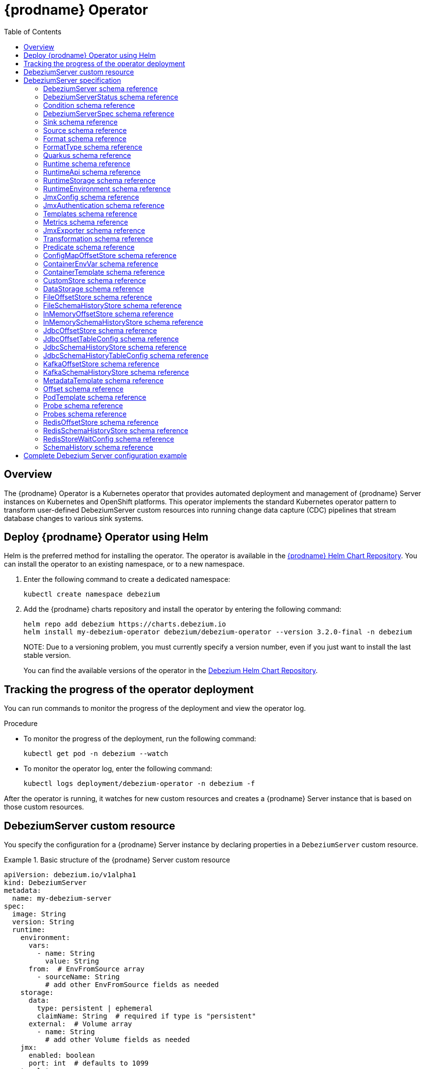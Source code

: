 [id="debezium-operator"]
= {prodname} Operator

:linkattrs:
:icons: font
:toc:
:toclevels: 3
:toc-placement: macro

toc::[]

== Overview

The {prodname} Operator is a Kubernetes operator that provides automated deployment and management of {prodname} Server instances on Kubernetes and OpenShift platforms.
This operator implements the standard Kubernetes operator pattern to transform user-defined DebeziumServer custom resources into running change data capture (CDC) pipelines that stream database changes to various sink systems.


== Deploy {prodname} Operator using Helm

Helm is the preferred method for installing the operator. 
The operator is available in the https://charts.debezium.io[{prodname} Helm Chart Repository].
You can install the operator to an existing namespace, or to a new namespace.

. Enter the following command to create a dedicated namespace:
+
[source,bash]
----
kubectl create namespace debezium
----

. Add the {prodname} charts repository and install the operator by entering the following command:
+
[source,bash]
----
helm repo add debezium https://charts.debezium.io
helm install my-debezium-operator debezium/debezium-operator --version 3.2.0-final -n debezium
----
+
NOTE: 
Due to a versioning problem, you must currently specify a version number, even if you just want to install the last stable version. 
+
You can find the available versions of the operator in the https://charts.debezium.io/index.yaml[Debezium Helm Chart Repository].

== Tracking the progress of the operator deployment

You can run commands to monitor the progress of the deployment and view the operator log.

.Procedure

* To monitor the progress of the deployment, run the following command:
+
[source,bash]
----
kubectl get pod -n debezium --watch
----

* To monitor the operator log, enter the following command:
+
[source,bash]
----
kubectl logs deployment/debezium-operator -n debezium -f
----

After the operator is running, it watches for new custom resources and creates a {prodname} Server instance that is based on those custom resources.

== DebeziumServer custom resource

You specify the configuration for a {prodname} Server instance by declaring properties in a `DebeziumServer` custom resource.

.Basic structure of the {prodname} Server custom resource
====
[source,yaml]
apiVersion: debezium.io/v1alpha1
kind: DebeziumServer
metadata:
  name: my-debezium-server
spec:
  image: String
  version: String
  runtime:
    environment:
      vars:
        - name: String
          value: String
      from:  # EnvFromSource array
        - sourceName: String
          # add other EnvFromSource fields as needed
    storage:
      data:
        type: persistent | ephemeral
        claimName: String  # required if type is "persistent"
      external:  # Volume array
        - name: String
          # add other Volume fields as needed
    jmx:
      enabled: boolean
      port: int  # defaults to 1099
    templates:
      container:
        resources: ResourceRequirements
        securityContext: SecurityContext
      pod:
        metadata:
          annotations:  # Map<String, String>
            key: value
          labels:  # Map<String, String>
            key: value
        imagePullSecrets:  # List
          - name: String
        affinity: Affinity
        securityContext: PodSecurityContext
  quarkus:
    config:
      # quarkus properties
      format:
        value:
          type: String
          config:
            # format properties
      key:
        type: String
        config:
          # format properties
      header:
        type: String
        config:
          # format properties
  transforms:
    - type: String
      predicate: String
      negate: Boolean
      config:
        # transformation properties
  predicates:
    name:
      type: String
      config:
        # predicate properties
  sink:
    type: String
    config:
      # sink properties
  source:
    class: String
    config:
      # source connector properties
====

== DebeziumServer specification

[#debezium-operator-schema-reference-debeziumserver]
=== DebeziumServer schema reference

.DebeziumServer properties
[cols="20%a,25%s,15%a,40%a",options="header"]
|===
| Property | Type | Default | Description

| [[debezium-operator-schema-reference-debeziumserver-spec]]<<debezium-operator-schema-reference-debeziumserver-spec, `+spec+`>>
| <<debezium-operator-schema-reference-debeziumserverspec, `+DebeziumServerSpec+`>>
| No default value
| The specification of {prodname} Server

| [[debezium-operator-schema-reference-debeziumserver-status]]<<debezium-operator-schema-reference-debeziumserver-status, `+status+`>>
| <<debezium-operator-schema-reference-debeziumserverstatus, `+DebeziumServerStatus+`>>
| No default value
| The status of the {prodname} Server instance.
|===

[#debezium-operator-schema-reference-debeziumserverstatus]
=== DebeziumServerStatus schema reference
Used in: <<debezium-operator-schema-reference-debeziumserver, `+DebeziumServer+`>>


.DebeziumServerStatus properties
[cols="20%a,25%s,15%a,40%a",options="header"]
|===
| Property | Type | Default | Description

| [[debezium-operator-schema-reference-debeziumserverstatus-conditions]]<<debezium-operator-schema-reference-debeziumserverstatus-conditions, `+conditions+`>>
| <<debezium-operator-schema-reference-condition, `+List<Condition>+`>>
| No default value
| List of status conditions

| [[debezium-operator-schema-reference-debeziumserverstatus-observedgeneration]]<<debezium-operator-schema-reference-debeziumserverstatus-observedgeneration, `+observedGeneration+`>>
| Long
| 0
| Latest observed generation
|===

[#debezium-operator-schema-reference-condition]
=== Condition schema reference
Used in: <<debezium-operator-schema-reference-debeziumserverstatus, `+DebeziumServerStatus+`>>


.Condition properties
[cols="20%a,25%s,15%a,40%a",options="header"]
|===
| Property | Type | Default | Description

| [[debezium-operator-schema-reference-condition-status]]<<debezium-operator-schema-reference-condition-status, `+status+`>>
| String
| No default value
| The status of the condition, either True, False or Unknown.

| [[debezium-operator-schema-reference-condition-message]]<<debezium-operator-schema-reference-condition-message, `+message+`>>
| String
| No default value
| Human-readable message indicating details about the condition’s last transition.

| [[debezium-operator-schema-reference-condition-type]]<<debezium-operator-schema-reference-condition-type, `+type+`>>
| String
| No default value
| Unique identifier of a condition.
|===

[#debezium-operator-schema-reference-debeziumserverspec]
=== DebeziumServerSpec schema reference
Used in: <<debezium-operator-schema-reference-debeziumserver, `+DebeziumServer+`>>

.DebeziumServerSpec properties
[cols="20%a,25%s,15%a,40%a",options="header"]
|===
| Property | Type | Default | Description

| [[debezium-operator-schema-reference-debeziumserverspec-image]]<<debezium-operator-schema-reference-debeziumserverspec-image, `+image+`>>
| String
| No default value
| Image used for {prodname} Server container. This property takes precedence over version.

| [[debezium-operator-schema-reference-debeziumserverspec-version]]<<debezium-operator-schema-reference-debeziumserverspec-version, `+version+`>>
| String
| same as operator
| Version of {prodname} Server to be used.

| [[debezium-operator-schema-reference-debeziumserverspec-sink]]<<debezium-operator-schema-reference-debeziumserverspec-sink, `+sink+`>>
| <<debezium-operator-schema-reference-sink, `+Sink+`>>
| No default value
| Sink configuration.

| [[debezium-operator-schema-reference-debeziumserverspec-source]]<<debezium-operator-schema-reference-debeziumserverspec-source, `+source+`>>
| <<debezium-operator-schema-reference-source, `+Source+`>>
| No default value
| {prodname} source connector configuration.

| [[debezium-operator-schema-reference-debeziumserverspec-format]]<<debezium-operator-schema-reference-debeziumserverspec-format, `+format+`>>
| <<debezium-operator-schema-reference-format, `+Format+`>>
| No default value
| Message output format configuration.

| [[debezium-operator-schema-reference-debeziumserverspec-quarkus]]<<debezium-operator-schema-reference-debeziumserverspec-quarkus, `+quarkus+`>>
| <<debezium-operator-schema-reference-quarkus, `+Quarkus+`>>
| No default value
| Quarkus configuration passed to the {prodname} Server process.

| [[debezium-operator-schema-reference-debeziumserverspec-runtime]]<<debezium-operator-schema-reference-debeziumserverspec-runtime, `+runtime+`>>
| <<debezium-operator-schema-reference-runtime, `+Runtime+`>>
| No default value
| Specifies whether you can modify various aspects of the {prodname} Server runtime.

| [[debezium-operator-schema-reference-debeziumserverspec-transforms]]<<debezium-operator-schema-reference-debeziumserverspec-transforms, `+transforms+`>>
| <<debezium-operator-schema-reference-transformation, `+List<Transformation>+`>>
| No default value
| Single Message Transformations employed by this instance of {prodname} Server.

| [[debezium-operator-schema-reference-debeziumserverspec-predicates]]<<debezium-operator-schema-reference-debeziumserverspec-predicates, `+predicates+`>>
| <<debezium-operator-schema-reference-predicate, `+Map<String, Predicate>+`>>
| No default value
| Predicates employed by this instance of {prodname} Server.
|===


[#debezium-operator-schema-reference-sink]
=== Sink schema reference
Used in: <<debezium-operator-schema-reference-debeziumserverspec, `+DebeziumServerSpec+`>>

.Sink properties
[cols="20%a,25%s,15%a,40%a",options="header"]
|===
| Property | Type | Default | Description

| [[debezium-operator-schema-reference-sink-type]]<<debezium-operator-schema-reference-sink-type, `+type+`>>
| String
| No default value
| Sink type recognized by this {prodname} Server instance.

| [[debezium-operator-schema-reference-sink-config]]<<debezium-operator-schema-reference-sink-config, `+config+`>>
| Map
| No default value
| Sink configuration properties.
|===

[#debezium-operator-schema-reference-source]
=== Source schema reference
Used in: <<debezium-operator-schema-reference-debeziumserverspec, `+DebeziumServerSpec+`>>


.Source properties
[cols="20%a,25%s,15%a,40%a",options="header"]
|===
| Property | Type | Default | Description

| [[debezium-operator-schema-reference-source-sourceclass]]<<debezium-operator-schema-reference-source-sourceclass, `+sourceClass+`>>
| String
| No default value
| Fully qualified name of source connector Java class.

| [[debezium-operator-schema-reference-source-offset]]<<debezium-operator-schema-reference-source-offset, `+offset+`>>
| <<debezium-operator-schema-reference-offset, `+Offset+`>>
| No default value
| Offset store configuration

| [[debezium-operator-schema-reference-source-schemahistory]]<<debezium-operator-schema-reference-source-schemahistory, `+schemaHistory+`>>
| <<debezium-operator-schema-reference-schemahistory, `+SchemaHistory+`>>
| No default value
| Schema history store configuration

| [[debezium-operator-schema-reference-source-config]]<<debezium-operator-schema-reference-source-config, `+config+`>>
| Map
| No default value
| Source connector configuration properties.
|===

[#debezium-operator-schema-reference-format]
=== Format schema reference
Used in: <<debezium-operator-schema-reference-debeziumserverspec, `+DebeziumServerSpec+`>>


.Format properties
[cols="20%a,25%s,15%a,40%a",options="header"]
|===
| Property | Type | Default | Description

| [[debezium-operator-schema-reference-format-key]]<<debezium-operator-schema-reference-format-key, `+key+`>>
| <<debezium-operator-schema-reference-formattype, `+FormatType+`>>
| No default value
| Message key format configuration.

| [[debezium-operator-schema-reference-format-value]]<<debezium-operator-schema-reference-format-value, `+value+`>>
| <<debezium-operator-schema-reference-formattype, `+FormatType+`>>
| No default value
| Message value format configuration.

| [[debezium-operator-schema-reference-format-header]]<<debezium-operator-schema-reference-format-header, `+header+`>>
| <<debezium-operator-schema-reference-formattype, `+FormatType+`>>
| No default value
| Message header format configuration.
|===

[#debezium-operator-schema-reference-formattype]
=== FormatType schema reference
Used in: <<debezium-operator-schema-reference-format, `+Format+`>>


.FormatType properties
[cols="20%a,25%s,15%a,40%a",options="header"]
|===
| Property | Type | Default | Description

| [[debezium-operator-schema-reference-formattype-type]]<<debezium-operator-schema-reference-formattype-type, `+type+`>>
| String
| json
| Format type recognized by {prodname} Server.

| [[debezium-operator-schema-reference-formattype-config]]<<debezium-operator-schema-reference-formattype-config, `+config+`>>
| Map
| No default value
| Format configuration properties.
|===

[#debezium-operator-schema-reference-quarkus]
=== Quarkus schema reference
Used in: <<debezium-operator-schema-reference-debeziumserverspec, `+DebeziumServerSpec+`>>


.Quarkus properties
[cols="20%a,25%s,15%a,40%a",options="header"]
|===
| Property | Type | Default | Description

| [[debezium-operator-schema-reference-quarkus-config]]<<debezium-operator-schema-reference-quarkus-config, `+config+`>>
| Map
| No default value
| Quarkus configuration properties.
|===


[#debezium-operator-schema-reference-runtime]
=== Runtime schema reference
Used in: <<debezium-operator-schema-reference-debeziumserverspec, `+DebeziumServerSpec+`>>


.Runtime properties
[cols="20%a,25%s,15%a,40%a",options="header"]
|===
| Property | Type | Default | Description

| [[debezium-operator-schema-reference-runtime-api]]<<debezium-operator-schema-reference-runtime-api, `+api+`>>
| <<debezium-operator-schema-reference-runtimeapi, `+RuntimeApi+`>>
| No default value
| API configuration

| [[debezium-operator-schema-reference-runtime-storage]]<<debezium-operator-schema-reference-runtime-storage, `+storage+`>>
| <<debezium-operator-schema-reference-runtimestorage, `+RuntimeStorage+`>>
| No default value
| Storage configuration

| [[debezium-operator-schema-reference-runtime-environment]]<<debezium-operator-schema-reference-runtime-environment, `+environment+`>>
| <<debezium-operator-schema-reference-runtimeenvironment, `+RuntimeEnvironment+`>>
| No default value
| Additional environment variables used by this {prodname} Server instance.

| [[debezium-operator-schema-reference-runtime-jmx]]<<debezium-operator-schema-reference-runtime-jmx, `+jmx+`>>
| <<debezium-operator-schema-reference-jmxconfig, `+JmxConfig+`>>
| No default value
| JMX configuration.

| [[debezium-operator-schema-reference-runtime-templates]]<<debezium-operator-schema-reference-runtime-templates, `+templates+`>>
| <<debezium-operator-schema-reference-templates, `+Templates+`>>
| No default value
| {prodname} Server resource templates.

| [[debezium-operator-schema-reference-runtime-serviceaccount]]<<debezium-operator-schema-reference-runtime-serviceaccount, `+serviceAccount+`>>
| String
| No default value
| An existing service account used to run the Debezium Server pod

| [[debezium-operator-schema-reference-runtime-metrics]]<<debezium-operator-schema-reference-runtime-metrics, `+metrics+`>>
| <<debezium-operator-schema-reference-metrics, `+Metrics+`>>
| No default value
| Metrics configuration
|===

[#debezium-operator-schema-reference-runtimeapi]
=== RuntimeApi schema reference
Used in: <<debezium-operator-schema-reference-runtime, `+Runtime+`>>


.RuntimeApi properties
[cols="20%a,25%s,15%a,40%a",options="header"]
|===
| Property | Type | Default | Description

| [[debezium-operator-schema-reference-runtimeapi-enabled]]<<debezium-operator-schema-reference-runtimeapi-enabled, `+enabled+`>>
| boolean
| No default value
| Whether the API should be enabled for this instance of Debezium Server

| [[debezium-operator-schema-reference-runtimeapi-port]]<<debezium-operator-schema-reference-runtimeapi-port, `+port+`>>
| int
| 8080
| Port number used by the k8s service exposing the API
|===

[#debezium-operator-schema-reference-runtimestorage]
=== RuntimeStorage schema reference
Used in: <<debezium-operator-schema-reference-runtime, `+Runtime+`>>


.RuntimeStorage properties
[cols="20%a,25%s,15%a,40%a",options="header"]
|===
| Property | Type | Default | Description

| [[debezium-operator-schema-reference-runtimestorage-data]]<<debezium-operator-schema-reference-runtimestorage-data, `+data+`>>
| <<debezium-operator-schema-reference-datastorage, `+DataStorage+`>>
| No default value
| File storage configuration used by this instance of Debezium Server.

| [[debezium-operator-schema-reference-runtimestorage-external]]<<debezium-operator-schema-reference-runtimestorage-external, `+external+`>>
| https://kubernetes.io/docs/reference/generated/kubernetes-api/v1.28/#volume-v1-core[`+List<Volume>+`]
| No default value
| Additional volumes mounted to /debezium/external
|===

[#debezium-operator-schema-reference-runtimeenvironment]
=== RuntimeEnvironment schema reference
Used in: <<debezium-operator-schema-reference-runtime, `+Runtime+`>>


.RuntimeEnvironment properties
[cols="20%a,25%s,15%a,40%a",options="header"]
|===
| Property | Type | Default | Description

| [[debezium-operator-schema-reference-runtimeenvironment-vars]]<<debezium-operator-schema-reference-runtimeenvironment-vars, `+vars+`>>
| <<debezium-operator-schema-reference-containerenvvar, `+List<ContainerEnvVar>+`>>
| No default value
| Environment variables applied to the container.

| [[debezium-operator-schema-reference-runtimeenvironment-from]]<<debezium-operator-schema-reference-runtimeenvironment-from, `+from+`>>
| https://kubernetes.io/docs/reference/generated/kubernetes-api/v1.28/#envfromsource-v1-core[`+List<EnvFromSource>+`]
| No default value
| Additional environment variables set from ConfigMaps or Secrets in containers.
|===


[#debezium-operator-schema-reference-jmxconfig]
=== JmxConfig schema reference
Used in: <<debezium-operator-schema-reference-runtime, `+Runtime+`>>


.JmxConfig properties
[cols="20%a,25%s,15%a,40%a",options="header"]
|===
| Property | Type | Default | Description

| [[debezium-operator-schema-reference-jmxconfig-enabled]]<<debezium-operator-schema-reference-jmxconfig-enabled, `+enabled+`>>
| boolean | false | Whether JMX should be enabled for this Debezium Server instance.

| [[debezium-operator-schema-reference-jmxconfig-port]]<<debezium-operator-schema-reference-jmxconfig-port, `+port+`>>
| int
| 1099
| JMX port.

| [[debezium-operator-schema-reference-jmxconfig-authentication]]<<debezium-operator-schema-reference-jmxconfig-authentication, `+authentication+`>>
| <<debezium-operator-schema-reference-jmxauthentication, `+JmxAuthentication+`>>
| No default value
| JMX authentication config.
|===

[#debezium-operator-schema-reference-jmxauthentication]
=== JmxAuthentication schema reference
Used in: <<debezium-operator-schema-reference-jmxconfig, `+JmxConfig+`>>


.JmxAuthentication properties
[cols="20%a,25%s,15%a,40%a",options="header"]
|===
| Property | Type | Default | Description

| [[debezium-operator-schema-reference-jmxauthentication-enabled]]<<debezium-operator-schema-reference-jmxauthentication-enabled, `+enabled+`>>
| boolean 
| false 
| Whether JMX authentication should be enabled for this {prodname} Server instance.

| [[debezium-operator-schema-reference-jmxauthentication-secret]]<<debezium-operator-schema-reference-jmxauthentication-secret, `+secret+`>>
| String
| No default value
| Secret providing credential files

| [[debezium-operator-schema-reference-jmxauthentication-accessfile]]<<debezium-operator-schema-reference-jmxauthentication-accessfile, `+accessFile+`>>
| String
| jmxremote.access
| JMX access file name and secret key

| [[debezium-operator-schema-reference-jmxauthentication-passwordfile]]<<debezium-operator-schema-reference-jmxauthentication-passwordfile, `+passwordFile+`>>
| String
| jmxremote.password
| JMX password file name and secret key
|===

[#debezium-operator-schema-reference-templates]
=== Templates schema reference
Used in: <<debezium-operator-schema-reference-runtime, `+Runtime+`>>


.Templates properties
[cols="20%a,25%s,15%a,40%a",options="header"]
|===
| Property | Type | Default | Description

| [[debezium-operator-schema-reference-templates-container]]<<debezium-operator-schema-reference-templates-container, `+container+`>>
| <<debezium-operator-schema-reference-containertemplate, `+ContainerTemplate+`>>
| No default value
| Container template

| [[debezium-operator-schema-reference-templates-pod]]<<debezium-operator-schema-reference-templates-pod, `+pod+`>>
| <<debezium-operator-schema-reference-podtemplate, `+PodTemplate+`>>
| No default value
| Pod template.

| [[debezium-operator-schema-reference-templates-volumeclaim]]<<debezium-operator-schema-reference-templates-volumeclaim, `+volumeClaim+`>>
| https://kubernetes.io/docs/reference/generated/kubernetes-api/v1.28/#persistentvolumeclaimspec-v1-core[`+PersistentVolumeClaimSpec+`]
| No default value
| PVC template for data volume if no explicit claim is specified.
|===

[#debezium-operator-schema-reference-metrics]
=== Metrics schema reference
Used in: <<debezium-operator-schema-reference-runtime, `+Runtime+`>>


.Metrics properties
[cols="20%a,25%s,15%a,40%a",options="header"]
|===
| Property | Type | Default | Description

| [[debezium-operator-schema-reference-metrics-jmxexporter]]<<debezium-operator-schema-reference-metrics-jmxexporter, `+jmxExporter+`>>
| <<debezium-operator-schema-reference-jmxexporter, `+JmxExporter+`>>
| No default value
| Prometheus JMX exporter configuration
|===

[#debezium-operator-schema-reference-jmxexporter]
=== JmxExporter schema reference
Used in: <<debezium-operator-schema-reference-metrics, `+Metrics+`>>


.JmxExporter properties
[cols="20%a,25%s,15%a,40%a",options="header"]
|===
| Property | Type | Default | Description

| [[debezium-operator-schema-reference-jmxexporter-enabled]]<<debezium-operator-schema-reference-jmxexporter-enabled, `+enabled+`>>
| boolean
| No default value
| Enables JMX Prometheus exporter

| [[debezium-operator-schema-reference-jmxexporter-configfrom]]<<debezium-operator-schema-reference-jmxexporter-configfrom, `+configFrom+`>>
| ConfigMapKeySelector
| No default value
| Config map key reference which value will be used as configuration file
|===


[#debezium-operator-schema-reference-transformation]
=== Transformation schema reference
Used in: <<debezium-operator-schema-reference-debeziumserverspec, `+DebeziumServerSpec+`>>


.Transformation properties
[cols="20%a,25%s,15%a,40%a",options="header"]
|===
| Property | Type | Default | Description

| [[debezium-operator-schema-reference-transformation-type]]<<debezium-operator-schema-reference-transformation-type, `+type+`>>
| String
| No default value
| Fully qualified name of Java class implementing the transformation.

| [[debezium-operator-schema-reference-transformation-config]]<<debezium-operator-schema-reference-transformation-config, `+config+`>>
| Map
| No default value
| Transformation specific configuration properties.

| [[debezium-operator-schema-reference-transformation-predicate]]<<debezium-operator-schema-reference-transformation-predicate, `+predicate+`>>
| String
| No default value
| The name of the predicate to be applied to this transformation.

| [[debezium-operator-schema-reference-transformation-negate]]<<debezium-operator-schema-reference-transformation-negate, `+negate+`>>
| boolean
| false
| Determines if the result of the applied predicate will be negated.
|===

[#debezium-operator-schema-reference-predicate]
=== Predicate schema reference
Used in: <<debezium-operator-schema-reference-debeziumserverspec, `+DebeziumServerSpec+`>>


.Predicate properties
[cols="20%a,25%s,15%a,40%a",options="header"]
|===
| Property | Type | Default | Description

| [[debezium-operator-schema-reference-predicate-type]]<<debezium-operator-schema-reference-predicate-type, `+type+`>>
| String
| No default value
| Fully qualified name of Java class implementing the predicate.

| [[debezium-operator-schema-reference-predicate-config]]<<debezium-operator-schema-reference-predicate-config, `+config+`>>
| Map
| No default value
| Predicate configuration properties.
|===

[#debezium-operator-schema-reference-configmapoffsetstore]
=== ConfigMapOffsetStore schema reference
Used in: <<debezium-operator-schema-reference-offset, `+Offset+`>>


.ConfigMapOffsetStore properties
[cols="20%a,25%s,15%a,40%a",options="header"]
|===
| Property | Type | Default | Description

| [[debezium-operator-schema-reference-configmapoffsetstore-name]]<<debezium-operator-schema-reference-configmapoffsetstore-name, `+name+`>>
| String
| No default value
| Name of the offset config map

| [[debezium-operator-schema-reference-configmapoffsetstore-config]]<<debezium-operator-schema-reference-configmapoffsetstore-config, `+config+`>>
| Map
| No default value
| Additional store configuration properties.
|===

[#debezium-operator-schema-reference-containerenvvar]
=== ContainerEnvVar schema reference
Used in: <<debezium-operator-schema-reference-runtimeenvironment, `+RuntimeEnvironment+`>>


.ContainerEnvVar properties
[cols="20%a,25%s,15%a,40%a",options="header"]
|===
| Property | Type | Default | Description

| [[debezium-operator-schema-reference-containerenvvar-name]]<<debezium-operator-schema-reference-containerenvvar-name, `+name+`>>
| String
| No default value
| The environment variable name.

| [[debezium-operator-schema-reference-containerenvvar-value]]<<debezium-operator-schema-reference-containerenvvar-value, `+value+`>>
| String
| No default value
| The environment variable value.
|===

[#debezium-operator-schema-reference-containertemplate]
=== ContainerTemplate schema reference
Used in: <<debezium-operator-schema-reference-templates, `+Templates+`>>


.ContainerTemplate properties
[cols="20%a,25%s,15%a,40%a",options="header"]
|===
| Property | Type | Default | Description

| [[debezium-operator-schema-reference-containertemplate-resources]]<<debezium-operator-schema-reference-containertemplate-resources, `+resources+`>>
| https://kubernetes.io/docs/reference/generated/kubernetes-api/v1.28/#resourcerequirements-v1-core[`+ResourceRequirements+`]
| No default value
| CPU and memory resource requirements.

| [[debezium-operator-schema-reference-containertemplate-securitycontext]]<<debezium-operator-schema-reference-containertemplate-securitycontext, `+securityContext+`>>
| https://kubernetes.io/docs/reference/generated/kubernetes-api/v1.28/#securitycontext-v1-core[`+SecurityContext+`]
| No default value
| Container security context.

| [[debezium-operator-schema-reference-containertemplate-probes]]<<debezium-operator-schema-reference-containertemplate-probes, `+probes+`>>
| <<debezium-operator-schema-reference-probes, `+Probes+`>>
| No default value
| Container probes configuration.
|===

[#debezium-operator-schema-reference-customstore]
=== CustomStore schema reference
Used in: <<debezium-operator-schema-reference-offset, `+Offset+`>>, <<debezium-operator-schema-reference-schemahistory, `+SchemaHistory+`>>


.CustomStore properties
[cols="20%a,25%s,15%a,40%a",options="header"]
|===
| Property | Type | Default | Description

| [[debezium-operator-schema-reference-customstore-type]]<<debezium-operator-schema-reference-customstore-type, `+type+`>>
| String
| No default value
| Fully qualified name of Java class implementing the store.

| [[debezium-operator-schema-reference-customstore-config]]<<debezium-operator-schema-reference-customstore-config, `+config+`>>
| Map
| No default value
| Store configuration properties.
|===

[#debezium-operator-schema-reference-datastorage]
=== DataStorage schema reference
Used in: <<debezium-operator-schema-reference-runtimestorage, `+RuntimeStorage+`>>


.DataStorage properties
[cols="20%a,25%s,15%a,40%a",options="header"]
|===
| Property | Type | Default | Description

| [[debezium-operator-schema-reference-datastorage-type]]<<debezium-operator-schema-reference-datastorage-type, `+type+`>>
| ephemeral,persistent | ephemeral | Storage type.

| [[debezium-operator-schema-reference-datastorage-claimname]]<<debezium-operator-schema-reference-datastorage-claimname, `+claimName+`>>
| String
| No default value
| Name of persistent volume claim for persistent storage.
|===


[#debezium-operator-schema-reference-fileoffsetstore]
=== FileOffsetStore schema reference
Used in: <<debezium-operator-schema-reference-offset, `+Offset+`>>


.FileOffsetStore properties
[cols="20%a,25%s,15%a,40%a",options="header"]
|===
| Property | Type | Default | Description

| [[debezium-operator-schema-reference-fileoffsetstore-filename]]<<debezium-operator-schema-reference-fileoffsetstore-filename, `+fileName+`>>
| String
| No default value
| Name of the offset file (relative to data root)

| [[debezium-operator-schema-reference-fileoffsetstore-config]]<<debezium-operator-schema-reference-fileoffsetstore-config, `+config+`>>
| Map
| No default value
| Additional store configuration properties.
|===

[#debezium-operator-schema-reference-fileschemahistorystore]
=== FileSchemaHistoryStore schema reference
Used in: <<debezium-operator-schema-reference-schemahistory, `+SchemaHistory+`>>


.FileSchemaHistoryStore properties
[cols="20%a,25%s,15%a,40%a",options="header"]
|===
| Property | Type | Default | Description

| [[debezium-operator-schema-reference-fileschemahistorystore-filename]]<<debezium-operator-schema-reference-fileschemahistorystore-filename, `+fileName+`>>
| String
| No default value
| Name of the offset file (relative to data root)

| [[debezium-operator-schema-reference-fileschemahistorystore-config]]<<debezium-operator-schema-reference-fileschemahistorystore-config, `+config+`>>
| Map
| No default value
| Additional store configuration properties.
|===


[#debezium-operator-schema-reference-inmemoryoffsetstore]
=== InMemoryOffsetStore schema reference
Used in: <<debezium-operator-schema-reference-offset, `+Offset+`>>


.InMemoryOffsetStore properties
[cols="20%a,25%s,15%a,40%a",options="header"]
|===
| Property | Type | Default | Description

| [[debezium-operator-schema-reference-inmemoryoffsetstore-config]]<<debezium-operator-schema-reference-inmemoryoffsetstore-config, `+config+`>>
| Map
| No default value
| Additional store configuration properties.
|===

[#debezium-operator-schema-reference-inmemoryschemahistorystore]
=== InMemorySchemaHistoryStore schema reference
Used in: <<debezium-operator-schema-reference-schemahistory, `+SchemaHistory+`>>


.InMemorySchemaHistoryStore properties
[cols="20%a,25%s,15%a,40%a",options="header"]
|===
| Property | Type | Default | Description

| [[debezium-operator-schema-reference-inmemoryschemahistorystore-config]]<<debezium-operator-schema-reference-inmemoryschemahistorystore-config, `+config+`>>
| Map
| No default value
| Additional store configuration properties.
|===

[#debezium-operator-schema-reference-jdbcoffsetstore]
=== JdbcOffsetStore schema reference
Used in: <<debezium-operator-schema-reference-offset, `+Offset+`>>


.JdbcOffsetStore properties
[cols="20%a,25%s,15%a,40%a",options="header"]
|===
| Property | Type | Default | Description

| [[debezium-operator-schema-reference-jdbcoffsetstore-table]]<<debezium-operator-schema-reference-jdbcoffsetstore-table, `+table+`>>
| <<debezium-operator-schema-reference-jdbcoffsettableconfig, `+JdbcOffsetTableConfig+`>>
| No default value
| The configuration of the offset table

| [[debezium-operator-schema-reference-jdbcoffsetstore-url]]<<debezium-operator-schema-reference-jdbcoffsetstore-url, `+url+`>>
| String
| No default value
| JDBC connection URL

| [[debezium-operator-schema-reference-jdbcoffsetstore-user]]<<debezium-operator-schema-reference-jdbcoffsetstore-user, `+user+`>>
| String
| No default value
| Username used to connect to the storage database

| [[debezium-operator-schema-reference-jdbcoffsetstore-password]]<<debezium-operator-schema-reference-jdbcoffsetstore-password, `+password+`>>
| String
| No default value
| Password used to connect to the storage database

| [[debezium-operator-schema-reference-jdbcoffsetstore-retrydelay]]<<debezium-operator-schema-reference-jdbcoffsetstore-retrydelay, `+retryDelay+`>>
| long
| No default value
| Retry delay on connection failure (in milliseconds)

| [[debezium-operator-schema-reference-jdbcoffsetstore-maxretries]]<<debezium-operator-schema-reference-jdbcoffsetstore-maxretries, `+maxRetries+`>>
| int
| No default value
| Maximum number of retries on connection failure

| [[debezium-operator-schema-reference-jdbcoffsetstore-config]]<<debezium-operator-schema-reference-jdbcoffsetstore-config, `+config+`>>
| Map
| No default value
| Additional store configuration properties.
|===

[#debezium-operator-schema-reference-jdbcoffsettableconfig]
=== JdbcOffsetTableConfig schema reference
Used in: <<debezium-operator-schema-reference-jdbcoffsetstore, `+JdbcOffsetStore+`>>


.JdbcOffsetTableConfig properties
[cols="20%a,25%s,15%a,40%a",options="header"]
|===
| Property | Type | Default | Description

| [[debezium-operator-schema-reference-jdbcoffsettableconfig-name]]<<debezium-operator-schema-reference-jdbcoffsettableconfig-name, `+name+`>>
| String
| No default value
| The name of the offset table

| [[debezium-operator-schema-reference-jdbcoffsettableconfig-ddl]]<<debezium-operator-schema-reference-jdbcoffsettableconfig-ddl, `+ddl+`>>
| String
| No default value
| DDL statement to create the offset table

| [[debezium-operator-schema-reference-jdbcoffsettableconfig-select]]<<debezium-operator-schema-reference-jdbcoffsettableconfig-select, `+select+`>>
| String
| No default value
| Statement used to select from the offset table

| [[debezium-operator-schema-reference-jdbcoffsettableconfig-insert]]<<debezium-operator-schema-reference-jdbcoffsettableconfig-insert, `+insert+`>>
| String
| No default value
| Statement used to insert into the offset table

| [[debezium-operator-schema-reference-jdbcoffsettableconfig-delete]]<<debezium-operator-schema-reference-jdbcoffsettableconfig-delete, `+delete+`>>
| String
| No default value
| Statement used to update the offset table
|===

[#debezium-operator-schema-reference-jdbcschemahistorystore]
=== JdbcSchemaHistoryStore schema reference
Used in: <<debezium-operator-schema-reference-schemahistory, `+SchemaHistory+`>>


.JdbcSchemaHistoryStore properties
[cols="20%a,25%s,15%a,40%a",options="header"]
|===
| Property | Type | Default | Description

| [[debezium-operator-schema-reference-jdbcschemahistorystore-table]]<<debezium-operator-schema-reference-jdbcschemahistorystore-table, `+table+`>>
| <<debezium-operator-schema-reference-jdbcschemahistorytableconfig, `+JdbcSchemaHistoryTableConfig+`>>
| No default value
| The configuration of the offset table

| [[debezium-operator-schema-reference-jdbcschemahistorystore-url]]<<debezium-operator-schema-reference-jdbcschemahistorystore-url, `+url+`>>
| String
| No default value
| JDBC connection URL

| [[debezium-operator-schema-reference-jdbcschemahistorystore-user]]<<debezium-operator-schema-reference-jdbcschemahistorystore-user, `+user+`>>
| String
| No default value
| Username used to connect to the storage database

| [[debezium-operator-schema-reference-jdbcschemahistorystore-password]]<<debezium-operator-schema-reference-jdbcschemahistorystore-password, `+password+`>>
| String
| No default value
| Password used to connect to the storage database

| [[debezium-operator-schema-reference-jdbcschemahistorystore-retrydelay]]<<debezium-operator-schema-reference-jdbcschemahistorystore-retrydelay, `+retryDelay+`>>
| long
| No default value
| Retry delay on connection failure (in milliseconds)

| [[debezium-operator-schema-reference-jdbcschemahistorystore-maxretries]]<<debezium-operator-schema-reference-jdbcschemahistorystore-maxretries, `+maxRetries+`>>
| int
| No default value
| Maximum number of retries on connection failure

| [[debezium-operator-schema-reference-jdbcschemahistorystore-config]]<<debezium-operator-schema-reference-jdbcschemahistorystore-config, `+config+`>>
| Map
| No default value
| Additional store configuration properties.
|===

[#debezium-operator-schema-reference-jdbcschemahistorytableconfig]
=== JdbcSchemaHistoryTableConfig schema reference
Used in: <<debezium-operator-schema-reference-jdbcschemahistorystore, `+JdbcSchemaHistoryStore+`>>


.JdbcSchemaHistoryTableConfig properties
[cols="20%a,25%s,15%a,40%a",options="header"]
|===
| Property | Type | Default | Description

| [[debezium-operator-schema-reference-jdbcschemahistorytableconfig-name]]<<debezium-operator-schema-reference-jdbcschemahistorytableconfig-name, `+name+`>>
| String
| No default value
| The name of the offset table

| [[debezium-operator-schema-reference-jdbcschemahistorytableconfig-ddl]]<<debezium-operator-schema-reference-jdbcschemahistorytableconfig-ddl, `+ddl+`>>
| String
| No default value
| DDL statement to create the schema history table

| [[debezium-operator-schema-reference-jdbcschemahistorytableconfig-select]]<<debezium-operator-schema-reference-jdbcschemahistorytableconfig-select, `+select+`>>
| String
| No default value
| Statement used to select from the schema history table

| [[debezium-operator-schema-reference-jdbcschemahistorytableconfig-insert]]<<debezium-operator-schema-reference-jdbcschemahistorytableconfig-insert, `+insert+`>>
| String
| No default value
| Statement used to insert into the schema history table

| [[debezium-operator-schema-reference-jdbcschemahistorytableconfig-dataexistsselect]]<<debezium-operator-schema-reference-jdbcschemahistorytableconfig-dataexistsselect, `+dataExistsSelect+`>>
| String
| No default value
| Statement used to check existence of some data in the schema history table
|===


[#debezium-operator-schema-reference-kafkaoffsetstore]
=== KafkaOffsetStore schema reference
Used in: <<debezium-operator-schema-reference-offset, `+Offset+`>>


.KafkaOffsetStore properties
[cols="20%a,25%s,15%a,40%a",options="header"]
|===
| Property | Type | Default | Description

| [[debezium-operator-schema-reference-kafkaoffsetstore-props]]<<debezium-operator-schema-reference-kafkaoffsetstore-props, `+props+`>>
| Map
| No default value
| Additional Kafka client properties.

| [[debezium-operator-schema-reference-kafkaoffsetstore-bootstrapservers]]<<debezium-operator-schema-reference-kafkaoffsetstore-bootstrapservers, `+bootstrapServers+`>>
| String
| No default value
| A list of host/port pairs that the connector uses for establishing an initial connection to the Kafka cluster

| [[debezium-operator-schema-reference-kafkaoffsetstore-topic]]<<debezium-operator-schema-reference-kafkaoffsetstore-topic, `+topic+`>>
| String
| No default value
| The name of the Kafka topic where offsets are to be stored

| [[debezium-operator-schema-reference-kafkaoffsetstore-partitions]]<<debezium-operator-schema-reference-kafkaoffsetstore-partitions, `+partitions+`>>
| int
| No default value
| The number of partitions used when creating the offset storage topic

| [[debezium-operator-schema-reference-kafkaoffsetstore-replicationfactor]]<<debezium-operator-schema-reference-kafkaoffsetstore-replicationfactor, `+replicationFactor+`>>
| int
| No default value
| Replication factor used when creating the offset storage topic

| [[debezium-operator-schema-reference-kafkaoffsetstore-config]]<<debezium-operator-schema-reference-kafkaoffsetstore-config, `+config+`>>
| Map
| No default value
| Additional store configuration properties.
|===

[#debezium-operator-schema-reference-kafkaschemahistorystore]
=== KafkaSchemaHistoryStore schema reference
Used in: <<debezium-operator-schema-reference-schemahistory, `+SchemaHistory+`>>


.KafkaSchemaHistoryStore properties
[cols="20%a,25%s,15%a,40%a",options="header"]
|===
| Property | Type | Default | Description

| [[debezium-operator-schema-reference-kafkaschemahistorystore-bootstrapservers]]<<debezium-operator-schema-reference-kafkaschemahistorystore-bootstrapservers, `+bootstrapServers+`>>
| String
| No default value
| A list of host/port pairs that the connector uses for establishing an initial connection to the Kafka cluster

| [[debezium-operator-schema-reference-kafkaschemahistorystore-topic]]<<debezium-operator-schema-reference-kafkaschemahistorystore-topic, `+topic+`>>
| String
| No default value
| The name of the Kafka topic where offsets are to be stored

| [[debezium-operator-schema-reference-kafkaschemahistorystore-partitions]]<<debezium-operator-schema-reference-kafkaschemahistorystore-partitions, `+partitions+`>>
| int
| No default value
| The number of partitions used when creating the offset storage topic

| [[debezium-operator-schema-reference-kafkaschemahistorystore-replicationfactor]]<<debezium-operator-schema-reference-kafkaschemahistorystore-replicationfactor, `+replicationFactor+`>>
| int
| No default value
| Replication factor used when creating the offset storage topic

| [[debezium-operator-schema-reference-kafkaschemahistorystore-config]]<<debezium-operator-schema-reference-kafkaschemahistorystore-config, `+config+`>>
| Map
| No default value
| Additional store configuration properties.
|===

[#debezium-operator-schema-reference-metadatatemplate]
=== MetadataTemplate schema reference
Used in: <<debezium-operator-schema-reference-podtemplate, `+PodTemplate+`>>


.MetadataTemplate properties
[cols="20%a,25%s,15%a,40%a",options="header"]
|===
| Property | Type | Default | Description

| [[debezium-operator-schema-reference-metadatatemplate-labels]]<<debezium-operator-schema-reference-metadatatemplate-labels, `+labels+`>>
| Map<String, String>
| No default value
| Labels added to the Kubernetes resource

| [[debezium-operator-schema-reference-metadatatemplate-annotations]]<<debezium-operator-schema-reference-metadatatemplate-annotations, `+annotations+`>>
| Map<String, String>
| No default value
| Annotations added to the Kubernetes resource
|===


[#debezium-operator-schema-reference-offset]
=== Offset schema reference
Used in: <<debezium-operator-schema-reference-source, `+Source+`>>

.Offset properties
[cols="20%a,25%s,15%a,40%a",options="header"]
|===
| Property | Type | Default | Description

| [[debezium-operator-schema-reference-offset-file]]<<debezium-operator-schema-reference-offset-file, `+file+`>>
| <<debezium-operator-schema-reference-fileoffsetstore, `+FileOffsetStore+`>>
| No default value
| File backed offset store configuration

| [[debezium-operator-schema-reference-offset-memory]]<<debezium-operator-schema-reference-offset-memory, `+memory+`>>
| <<debezium-operator-schema-reference-inmemoryoffsetstore, `+InMemoryOffsetStore+`>>
| No default value
| Memory backed offset store configuration

| [[debezium-operator-schema-reference-offset-redis]]<<debezium-operator-schema-reference-offset-redis, `+redis+`>>
| <<debezium-operator-schema-reference-redisoffsetstore, `+RedisOffsetStore+`>>
| No default value
| Redis backed offset store configuration

| [[debezium-operator-schema-reference-offset-kafka]]<<debezium-operator-schema-reference-offset-kafka, `+kafka+`>>
| <<debezium-operator-schema-reference-kafkaoffsetstore, `+KafkaOffsetStore+`>>
| No default value
| Kafka backing store configuration

| [[debezium-operator-schema-reference-offset-jdbc]]<<debezium-operator-schema-reference-offset-jdbc, `+jdbc+`>>
| <<debezium-operator-schema-reference-jdbcoffsetstore, `+JdbcOffsetStore+`>>
| No default value
| JDBC backing store configuration

| [[debezium-operator-schema-reference-offset-configmap]]<<debezium-operator-schema-reference-offset-configmap, `+configMap+`>>
| <<debezium-operator-schema-reference-configmapoffsetstore, `+ConfigMapOffsetStore+`>>
| No default value
| Config map backed offset store configuration

| [[debezium-operator-schema-reference-offset-store]]<<debezium-operator-schema-reference-offset-store, `+store+`>>
| <<debezium-operator-schema-reference-customstore, `+CustomStore+`>>
| No default value
| Arbitrary offset store configuration

| [[debezium-operator-schema-reference-offset-flushms]]<<debezium-operator-schema-reference-offset-flushms, `+flushMs+`>>
| long
| 60000
| Interval at which to try commiting offsets
|===

[#debezium-operator-schema-reference-podtemplate]
=== PodTemplate schema reference
Used in: <<debezium-operator-schema-reference-templates, `+Templates+`>>

.PodTemplate properties
[cols="20%a,25%s,15%a,40%a",options="header"]
|===
| Property | Type | Default | Description

| [[debezium-operator-schema-reference-podtemplate-metadata]]<<debezium-operator-schema-reference-podtemplate-metadata, `+metadata+`>>
| <<debezium-operator-schema-reference-metadatatemplate, `+MetadataTemplate+`>>
| No default value
| Metadata applied to the resource.

| [[debezium-operator-schema-reference-podtemplate-imagepullsecrets]]<<debezium-operator-schema-reference-podtemplate-imagepullsecrets, `+imagePullSecrets+`>>
| https://kubernetes.io/docs/reference/generated/kubernetes-api/v1.28/#localobjectreference-v1-core[`+List<LocalObjectReference>+`]
| No default value
| List of local references to secrets used for pulling any of the images used by this Pod.

| [[debezium-operator-schema-reference-podtemplate-affinity]]<<debezium-operator-schema-reference-podtemplate-affinity, `+affinity+`>>
| https://kubernetes.io/docs/reference/generated/kubernetes-api/v1.28/#affinity-v1-core[`+Affinity+`]
| No default value
| Pod affinity rules

| [[debezium-operator-schema-reference-podtemplate-securitycontext]]<<debezium-operator-schema-reference-podtemplate-securitycontext, `+securityContext+`>>
| https://kubernetes.io/docs/reference/generated/kubernetes-api/v1.28/#podsecuritycontext-v1-core[`+PodSecurityContext+`]
| No default value
| Pod-level security attributes and container settings
|===


[#debezium-operator-schema-reference-probe]
=== Probe schema reference
Used in: <<debezium-operator-schema-reference-probes, `+Probes+`>>

.Probe properties
[cols="20%a,25%s,15%a,40%a",options="header"]
|===
| Property | Type | Default | Description

| [[debezium-operator-schema-reference-probe-initialdelayseconds]]<<debezium-operator-schema-reference-probe-initialdelayseconds, `+initialDelaySeconds+`>>
| int
| 5
| Number of seconds after the container has started before probes are initiated.

| [[debezium-operator-schema-reference-probe-periodseconds]]<<debezium-operator-schema-reference-probe-periodseconds, `+periodSeconds+`>>
| int
| 10
| How often (in seconds) to perform the probe.

| [[debezium-operator-schema-reference-probe-timeoutseconds]]<<debezium-operator-schema-reference-probe-timeoutseconds, `+timeoutSeconds+`>>
| int
| 10
| Number of seconds after which the probe times out.

| [[debezium-operator-schema-reference-probe-failurethreshold]]<<debezium-operator-schema-reference-probe-failurethreshold, `+failureThreshold+`>>
| int
| 3
| Number of failures in a row before the overall check has failed.
|===

[#debezium-operator-schema-reference-probes]
=== Probes schema reference
Used in: <<debezium-operator-schema-reference-containertemplate, `+ContainerTemplate+`>>


.Probes properties
[cols="20%a,25%s,15%a,40%a",options="header"]
|===
| Property | Type | Default | Description

| [[debezium-operator-schema-reference-probes-readiness]]<<debezium-operator-schema-reference-probes-readiness, `+readiness+`>>
| <<debezium-operator-schema-reference-probe, `+Probe+`>>
| No default value
| Readiness probe configuration applied to the container.

| [[debezium-operator-schema-reference-probes-liveness]]<<debezium-operator-schema-reference-probes-liveness, `+liveness+`>>
| <<debezium-operator-schema-reference-probe, `+Probe+`>>
| No default value
| Liveness probe configuration applied to the container.
|===


[#debezium-operator-schema-reference-redisoffsetstore]
=== RedisOffsetStore schema reference
Used in: <<debezium-operator-schema-reference-offset, `+Offset+`>>

.RedisOffsetStore properties
[cols="20%a,25%s,15%a,40%a",options="header"]
|===
| Property | Type | Default | Description

| [[debezium-operator-schema-reference-redisoffsetstore-address]]<<debezium-operator-schema-reference-redisoffsetstore-address, `+address+`>>
| String
| No default value
| Redis host:port used to connect

| [[debezium-operator-schema-reference-redisoffsetstore-user]]<<debezium-operator-schema-reference-redisoffsetstore-user, `+user+`>>
| String
| No default value
| Redis username

| [[debezium-operator-schema-reference-redisoffsetstore-password]]<<debezium-operator-schema-reference-redisoffsetstore-password, `+password+`>>
| String
| No default value
| Redis password

| [[debezium-operator-schema-reference-redisoffsetstore-sslenabled]]<<debezium-operator-schema-reference-redisoffsetstore-sslenabled, `+sslEnabled+`>>
| boolean
| false
| Redis username

| [[debezium-operator-schema-reference-redisoffsetstore-key]]<<debezium-operator-schema-reference-redisoffsetstore-key, `+key+`>>
| String
| No default value
| Redis hash key

| [[debezium-operator-schema-reference-redisoffsetstore-wait]]<<debezium-operator-schema-reference-redisoffsetstore-wait, `+wait+`>>
| <<debezium-operator-schema-reference-redisstorewaitconfig, `+RedisStoreWaitConfig+`>>
| No default value
| Configures verification of replica writes

| [[debezium-operator-schema-reference-redisoffsetstore-config]]<<debezium-operator-schema-reference-redisoffsetstore-config, `+config+`>>
| Map
| No default value
| Additional store configuration properties.
|===

[#debezium-operator-schema-reference-redisschemahistorystore]
=== RedisSchemaHistoryStore schema reference
Used in: <<debezium-operator-schema-reference-schemahistory, `+SchemaHistory+`>>


.RedisSchemaHistoryStore properties
[cols="20%a,25%s,15%a,40%a",options="header"]
|===
| Property | Type | Default | Description

| [[debezium-operator-schema-reference-redisschemahistorystore-address]]<<debezium-operator-schema-reference-redisschemahistorystore-address, `+address+`>>
| String
| No default value
| Redis host:port used to connect

| [[debezium-operator-schema-reference-redisschemahistorystore-user]]<<debezium-operator-schema-reference-redisschemahistorystore-user, `+user+`>>
| String
| No default value
| Redis username

| [[debezium-operator-schema-reference-redisschemahistorystore-password]]<<debezium-operator-schema-reference-redisschemahistorystore-password, `+password+`>>
| String
| No default value
| Redis password

| [[debezium-operator-schema-reference-redisschemahistorystore-sslenabled]]<<debezium-operator-schema-reference-redisschemahistorystore-sslenabled, `+sslEnabled+`>>
| boolean
| false
| Redis username

| [[debezium-operator-schema-reference-redisschemahistorystore-key]]<<debezium-operator-schema-reference-redisschemahistorystore-key, `+key+`>>
| String
| No default value
| Redis hash key

| [[debezium-operator-schema-reference-redisschemahistorystore-wait]]<<debezium-operator-schema-reference-redisschemahistorystore-wait, `+wait+`>>
| <<debezium-operator-schema-reference-redisstorewaitconfig, `+RedisStoreWaitConfig+`>>
| No default value
| Configures verification of replica writes

| [[debezium-operator-schema-reference-redisschemahistorystore-config]]<<debezium-operator-schema-reference-redisschemahistorystore-config, `+config+`>>
| Map
| No default value
| Additional store configuration properties.
|===

[#debezium-operator-schema-reference-redisstorewaitconfig]
=== RedisStoreWaitConfig schema reference
Used in: <<debezium-operator-schema-reference-redisoffsetstore, `+RedisOffsetStore+`>>, <<debezium-operator-schema-reference-redisschemahistorystore, `+RedisSchemaHistoryStore+`>>


.RedisStoreWaitConfig properties
[cols="20%a,25%s,15%a,40%a",options="header"]
|===
| Property | Type | Default | Description

| [[debezium-operator-schema-reference-redisstorewaitconfig-enabled]]<<debezium-operator-schema-reference-redisstorewaitconfig-enabled, `+enabled+`>>
| boolean
| false
| In case of Redis with replica, this allows to verify that the data has been written to replica

| [[debezium-operator-schema-reference-redisstorewaitconfig-timeoutms]]<<debezium-operator-schema-reference-redisstorewaitconfig-timeoutms, `+timeoutMs+`>>
| long
| 1000
| Timeout in ms when waiting for replica

| [[debezium-operator-schema-reference-redisstorewaitconfig-retry]]<<debezium-operator-schema-reference-redisstorewaitconfig-retry, `+retry+`>>
| boolean
| false
| Enables retry on wait for replica

| [[debezium-operator-schema-reference-redisstorewaitconfig-retrydelayms]]<<debezium-operator-schema-reference-redisstorewaitconfig-retrydelayms, `+retryDelayMs+`>>
| long | 1000 | Delay of retry on wait
|===


[#debezium-operator-schema-reference-schemahistory]
=== SchemaHistory schema reference
Used in: <<debezium-operator-schema-reference-source, `+Source+`>>


.SchemaHistory properties
[cols="20%a,25%s,15%a,40%a",options="header"]
|===
| Property | Type | Default | Description

| [[debezium-operator-schema-reference-schemahistory-file]]<<debezium-operator-schema-reference-schemahistory-file, `+file+`>>
| <<debezium-operator-schema-reference-fileschemahistorystore, `+FileSchemaHistoryStore+`>>
| No default value
| File backed schema history store configuration

| [[debezium-operator-schema-reference-schemahistory-memory]]<<debezium-operator-schema-reference-schemahistory-memory, `+memory+`>>
| <<debezium-operator-schema-reference-inmemoryschemahistorystore, `+InMemorySchemaHistoryStore+`>>
| No default value
| Memory backed schema history store configuration

| [[debezium-operator-schema-reference-schemahistory-redis]]<<debezium-operator-schema-reference-schemahistory-redis, `+redis+`>>
| <<debezium-operator-schema-reference-redisschemahistorystore, `+RedisSchemaHistoryStore+`>>
| No default value
| Redis backed schema history store configuration

| [[debezium-operator-schema-reference-schemahistory-kafka]]<<debezium-operator-schema-reference-schemahistory-kafka, `+kafka+`>>
| <<debezium-operator-schema-reference-kafkaschemahistorystore, `+KafkaSchemaHistoryStore+`>>
| No default value
| Kafka backed schema history store configuration

| [[debezium-operator-schema-reference-schemahistory-jdbc]]<<debezium-operator-schema-reference-schemahistory-jdbc, `+jdbc+`>>
| <<debezium-operator-schema-reference-jdbcschemahistorystore, `+JdbcSchemaHistoryStore+`>>
| No default value
| JDBC backed schema history store configuration

| [[debezium-operator-schema-reference-schemahistory-store]]<<debezium-operator-schema-reference-schemahistory-store, `+store+`>>
| <<debezium-operator-schema-reference-customstore, `+CustomStore+`>>
| No default value
| Arbitrary schema history store configuration

| [[debezium-operator-schema-reference-schemahistory-config]]<<debezium-operator-schema-reference-schemahistory-config, `+config+`>>
| Map
| No default value
| Additional common schema history store configuration properties.
|===

== Complete Debezium Server configuration example

The following example shows a complete {prodname} Server custom resource that incorporates properties from the preceding tables. 

.Complete {prodname} server custom resource
====
[source,yaml]
apiVersion: debezium.io/v1alpha1
kind: DebeziumServer
metadata:
  name: my-debezium-server
spec:
  version: "3.2.0"
  source:
    class: io.debezium.connector.mysql.MySqlConnector
    config:
      database.hostname: mysql-server
      database.port: 3306
      database.user: debezium
      database.password: secret
      database.server.id: 184054
      topic.prefix: mysql
      database.include.list: inventory
    offset:
      type: kafka
      config:
        bootstrap.servers: kafka:9092
        topic: debezium-offsets
    schemaHistory:
      type: kafka
      config:
        bootstrap.servers: kafka:9092
        topic: debezium-schema-history
  sink:
    type: kafka
    config:
      bootstrap.servers: kafka:9092
  format:
    key:
      type: json
    value:
      type: json
      config:
        schemas.enable: false
  runtime:
    jmx:
      enabled: true
      port: 1099
    storage:
      data:
        type: persistent
        claimName: debezium-data-pvc
    metrics:
      jmxExporter:
        enabled: true
  transforms:
    - type: io.debezium.transforms.UnwrapFromEnvelope
      config:
        drop.tombstones: false
      predicate: inventory-filter
      negate: false
  predicates:
    inventory-filter:
      type: org.apache.kafka.connect.transforms.predicates.TopicNameMatches
      config:
        pattern: "mysql.inventory.*"
  quarkus:
    config:
      quarkus.log.level: INFO
      quarkus.http.port: 8080
====

